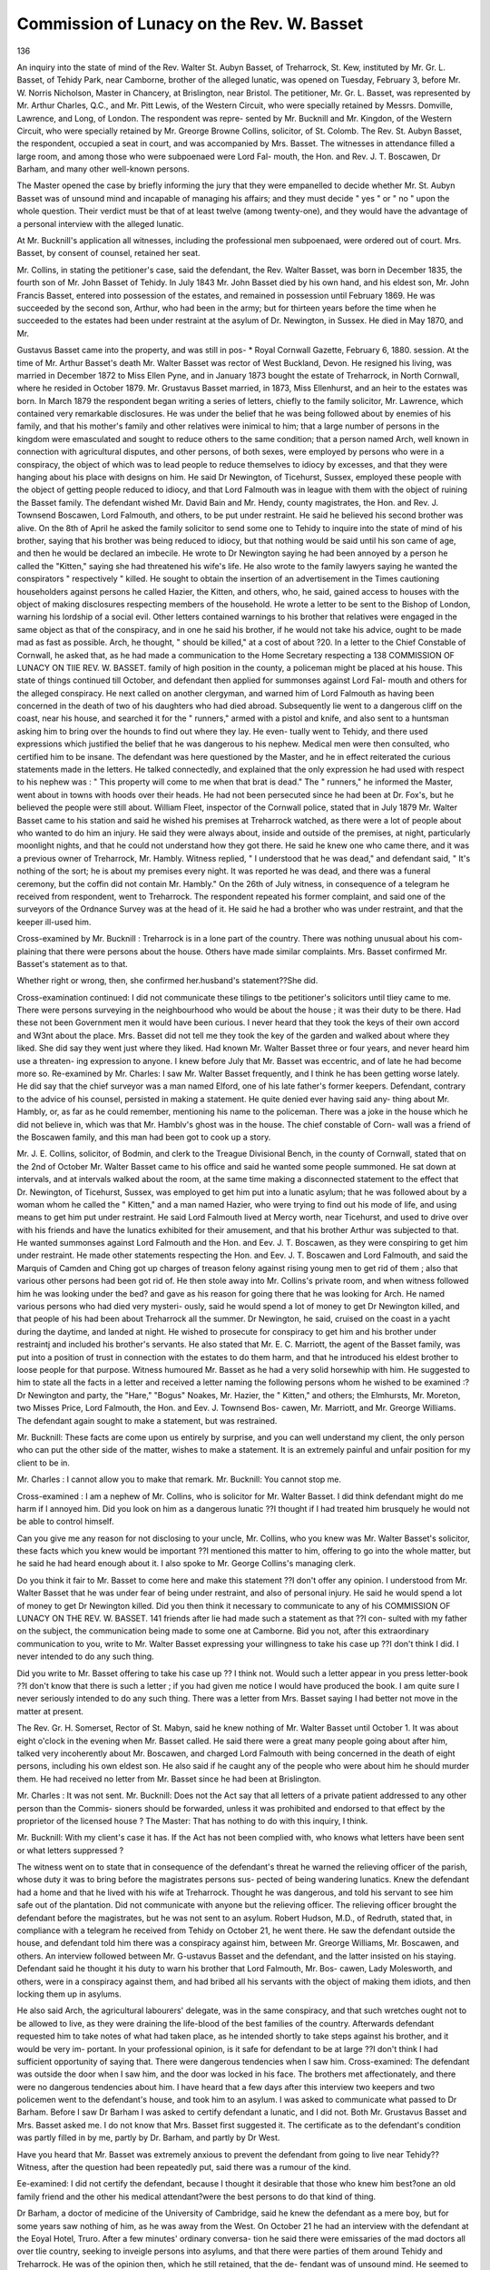 Commission of Lunacy on the Rev. W. Basset
===========================================

136

An inquiry into the state of mind of the Rev. Walter St.
Aubyn Basset, of Treharrock, St. Kew, instituted by Mr. Gr. L.
Basset, of Tehidy Park, near Camborne, brother of the alleged
lunatic, was opened on Tuesday, February 3, before Mr. W.
Norris Nicholson, Master in Chancery, at Brislington, near
Bristol. The petitioner, Mr. Gr. L. Basset, was represented by
Mr. Arthur Charles, Q.C., and Mr. Pitt Lewis, of the Western
Circuit, who were specially retained by Messrs. Domville,
Lawrence, and Long, of London. The respondent was repre-
sented by Mr. Bucknill and Mr. Kingdon, of the Western
Circuit, who were specially retained by Mr. Greorge Browne
Collins, solicitor, of St. Colomb. The Rev. St. Aubyn Basset,
the respondent, occupied a seat in court, and was accompanied
by Mrs. Basset. The witnesses in attendance filled a large
room, and among those who were subpoenaed were Lord Fal-
mouth, the Hon. and Rev. J. T. Boscawen, Dr Barham, and
many other well-known persons.

The Master opened the case by briefly informing the jury
that they were empanelled to decide whether Mr. St. Aubyn
Basset was of unsound mind and incapable of managing his
affairs; and they must decide " yes " or " no " upon the whole
question. Their verdict must be that of at least twelve (among
twenty-one), and they would have the advantage of a personal
interview with the alleged lunatic.

At Mr. Bucknill's application all witnesses, including the
professional men subpoenaed, were ordered out of court. Mrs.
Basset, by consent of counsel, retained her seat.

Mr. Collins, in stating the petitioner's case, said the
defendant, the Rev. Walter Basset, was born in December
1835, the fourth son of Mr. John Basset of Tehidy. In July
1843 Mr. John Basset died by his own hand, and his eldest son,
Mr. John Francis Basset, entered into possession of the
estates, and remained in possession until February 1869. He
was succeeded by the second son, Arthur, who had been in the
army; but for thirteen years before the time when he succeeded
to the estates had been under restraint at the asylum of Dr.
Newington, in Sussex. He died in May 1870, and Mr.

Gustavus Basset came into the property, and was still in pos-
* Royal Cornwall Gazette, February 6, 1880.
session. At the time of Mr. Arthur Basset's death Mr. Walter
Basset was rector of West Buckland, Devon. He resigned his
living, was married in December 1872 to Miss Ellen Pyne, and
in January 1873 bought the estate of Treharrock, in North
Cornwall, where he resided in October 1879. Mr. Grustavus
Basset married, in 1873, Miss Ellenhurst, and an heir to
the estates was born. In March 1879 the respondent began
writing a series of letters, chiefly to the family solicitor,
Mr. Lawrence, which contained very remarkable disclosures.
He was under the belief that he was being followed about by
enemies of his family, and that his mother's family and other
relatives were inimical to him; that a large number of persons
in the kingdom were emasculated and sought to reduce others
to the same condition; that a person named Arch, well known
in connection with agricultural disputes, and other persons, of
both sexes, were employed by persons who were in a conspiracy,
the object of which was to lead people to reduce themselves to
idiocy by excesses, and that they were hanging about his place
with designs on him. He said Dr Newington, of Ticehurst,
Sussex, employed these people with the object of getting people
reduced to idiocy, and that Lord Falmouth was in league with
them with the object of ruining the Basset family. The
defendant wished Mr. David Bain and Mr. Hendy, county
magistrates, the Hon. and Rev. J. Townsend Boscawen, Lord
Falmouth, and others, to be put under restraint. He said he
believed his second brother was alive. On the 8th of April he
asked the family solicitor to send some one to Tehidy to inquire
into the state of mind of his brother, saying that his brother
was being reduced to idiocy, but that nothing would be said
until his son came of age, and then he would be declared an
imbecile. He wrote to Dr Newington saying he had been
annoyed by a person he called the "Kitten," saying she had
threatened his wife's life. He also wrote to the family lawyers
saying he wanted the conspirators " respectively " killed. He
sought to obtain the insertion of an advertisement in the Times
cautioning householders against persons he called Hazier, the
Kitten, and others, who, he said, gained access to houses with the
object of making disclosures respecting members of the household.
He wrote a letter to be sent to the Bishop of London, warning
his lordship of a social evil. Other letters contained warnings to
his brother that relatives were engaged in the same object as that
of the conspiracy, and in one he said his brother, if he would not
take his advice, ought to be made mad as fast as possible. Arch,
he thought, " should be killed," at a cost of about ?20. In a
letter to the Chief Constable of Cornwall, he asked that, as he
had made a communication to the Home Secretary respecting a
138 COMMISSION OF LUNACY ON TIIE REV. W. BASSET.
family of high position in the county, a policeman might be
placed at his house. This state of things continued till October,
and defendant then applied for summonses against Lord Fal-
mouth and others for the alleged conspiracy. He next called on
another clergyman, and warned him of Lord Falmouth as having
been concerned in the death of two of his daughters who had
died abroad. Subsequently lie went to a dangerous cliff on the
coast, near his house, and searched it for the " runners," armed
with a pistol and knife, and also sent to a huntsman asking him
to bring over the hounds to find out where they lay. He even-
tually went to Tehidy, and there used expressions which justified
the belief that he was dangerous to his nephew. Medical men
were then consulted, who certified him to be insane.
The defendant was here questioned by the Master, and he in
effect reiterated the curious statements made in the letters.
He talked connectedly, and explained that the only expression
he had used with respect to his nephew was : " This property
will come to me when that brat is dead." The " runners," he
informed the Master, went about in towns with hoods over their
heads. He had not been persecuted since he had been at Dr.
Fox's, but he believed the people were still about.
William Fleet, inspector of the Cornwall police, stated that
in July 1879 Mr. Walter Basset came to his station and said
he wished his premises at Treharrock watched, as there were a
lot of people about who wanted to do him an injury. He said
they were always about, inside and outside of the premises, at
night, particularly moonlight nights, and that he could not
understand how they got there. He said he knew one who
came there, and it was a previous owner of Treharrock,
Mr. Hambly. Witness replied, " I understood that he was
dead," and defendant said, " It's nothing of the sort; he is
about my premises every night. It was reported he was dead,
and there was a funeral ceremony, but the coffin did not contain
Mr. Hambly." On the 26th of July witness, in consequence of
a telegram he received from respondent, went to Treharrock.
The respondent repeated his former complaint, and said one of
the surveyors of the Ordnance Survey was at the head of it.
He said he had a brother who was under restraint, and that the
keeper ill-used him.

Cross-examined by Mr. Bucknill : Treharrock is in a lone
part of the country. There was nothing unusual about his com-
plaining that there were persons about the house. Others have
made similar complaints. Mrs. Basset confirmed Mr. Basset's
statement as to that.

Whether right or wrong, then, she confirmed her.husband's
statement??She did.

Cross-examination continued: I did not communicate these
tilings to tbe petitioner's solicitors until tliey came to me.
There were persons surveying in the neighbourhood who would
be about the house ; it was their duty to be there. Had these
not been Government men it would have been curious. I never
heard that they took the keys of their own accord and W3nt
about the place. Mrs. Basset did not tell me they took the key
of the garden and walked about where they liked. She did say
they went just where they liked. Had known Mr. Walter
Basset three or four years, and never heard him use a threaten-
ing expression to anyone. I knew before July that Mr. Basset
was eccentric, and of late he had become more so.
Re-examined by Mr. Charles: I saw Mr. Walter Basset
frequently, and I think he has been getting worse lately. He
did say that the chief surveyor was a man named Elford, one of
his late father's former keepers.
Defendant, contrary to the advice of his counsel, persisted
in making a statement. He quite denied ever having said any-
thing about Mr. Hambly, or, as far as he could remember,
mentioning his name to the policeman. There was a joke in
the house which he did not believe in, which was that Mr.
Hamblv's ghost was in the house. The chief constable of Corn-
wall was a friend of the Boscawen family, and this man had
been got to cook up a story.

Mr. J. E. Collins, solicitor, of Bodmin, and clerk to the
Treague Divisional Bench, in the county of Cornwall, stated
that on the 2nd of October Mr. Walter Basset came to his office
and said he wanted some people summoned. He sat down at
intervals, and at intervals walked about the room, at the same
time making a disconnected statement to the effect that Dr.
Newington, of Ticehurst, Sussex, was employed to get him put
into a lunatic asylum; that he was followed about by a woman
whom he called the " Kitten," and a man named Hazier, who
were trying to find out his mode of life, and using means to get
him put under restraint. He said Lord Falmouth lived at
Mercy worth, near Ticehurst, and used to drive over with his
friends and have the lunatics exhibited for their amusement,
and that his brother Arthur was subjected to that. He wanted
summonses against Lord Falmouth and the Hon. and Eev. J. T.
Boscawen, as they were conspiring to get him under restraint.
He made other statements respecting the Hon. and Eev. J. T.
Boscawen and Lord Falmouth, and said the Marquis of Camden
and Ching got up charges of treason felony against rising young
men to get rid of them ; also that various other persons had
been got rid of. He then stole away into Mr. Collins's private room,
and when witness followed him he was looking under the bed?
and gave as his reason for going there that he was looking for
Arch. He named various persons who had died very mysteri-
ously, said he would spend a lot of money to get Dr Newington
killed, and that people of his had been about Treharrock all the
summer. Dr Newington, he said, cruised on the coast in a
yacht during the daytime, and landed at night. He wished
to prosecute for conspiracy to get him and his brother under
restraintj and included his brother's servants. He also stated
that Mr. E. C. Marriott, the agent of the Basset family, was put
into a position of trust in connection with the estates to do them
harm, and that he introduced his eldest brother to loose people
for that purpose. Witness humoured Mr. Basset as he had a very
solid horsewhip with him. He suggested to him to state all the
facts in a letter and received a letter naming the following
persons whom he wished to be examined :?Dr Newington and
party, the "Hare," "Bogus" Noakes, Mr. Hazier, the
" Kitten," and others; the Elmhursts, Mr. Moreton, two Misses
Price, Lord Falmouth, the Hon. and Eev. J. Townsend Bos-
cawen, Mr. Marriott, and Mr. Greorge Williams.
The defendant again sought to make a statement, but was
restrained.

Mr. Bucknill: These facts are come upon us entirely by
surprise, and you can well understand my client, the only person
who can put the other side of the matter, wishes to make a
statement. It is an extremely painful and unfair position for
my client to be in.

Mr. Charles : I cannot allow you to make that remark.
Mr. Bucknill: You cannot stop me.

Cross-examined : I am a nephew of Mr. Collins, who is
solicitor for Mr. Walter Basset. I did think defendant might
do me harm if I annoyed him.
Did you look on him as a dangerous lunatic ??I thought if
I had treated him brusquely he would not be able to control
himself.

Can you give me any reason for not disclosing to your uncle,
Mr. Collins, who you knew was Mr. Walter Basset's solicitor,
these facts which you knew would be important ??I mentioned
this matter to him, offering to go into the whole matter, but he
said he had heard enough about it. I also spoke to Mr. George
Collins's managing clerk.

Do you think it fair to Mr. Basset to come here and make
this statement ??I don't offer any opinion. I understood from
Mr. Walter Basset that he was under fear of being under
restraint, and also of personal injury. He said he would spend
a lot of money to get Dr Newington killed.
Did you then think it necessary to communicate to any of his
COMMISSION OF LUNACY ON THE REV. W. BASSET. 141
friends after lie had made such a statement as that ??I con-
sulted with my father on the subject, the communication being
made to some one at Camborne.
Bid you not, after this extraordinary communication to you,
write to Mr. Walter Basset expressing your willingness to take
his case up ??I don't think I did. I never intended to do any
such thing.

Did you write to Mr. Basset offering to take his case up ??
I think not.
Would such a letter appear in you press letter-book ??I
don't know that there is such a letter ; if you had given me
notice I would have produced the book. I am quite sure I
never seriously intended to do any such thing. There was a
letter from Mrs. Basset saying I had better not move in the
matter at present.

The Rev. Gr. H. Somerset, Rector of St. Mabyn, said he
knew nothing of Mr. Walter Basset until October 1. It was
about eight o'clock in the evening when Mr. Basset called. He
said there were a great many people going about after him,
talked very incoherently about Mr. Boscawen, and charged Lord
Falmouth with being concerned in the death of eight persons,
including his own eldest son. He also said if he caught any of
the people who were about him he should murder them. He
had received no letter from Mr. Basset since he had been at
Brislington.

Mr. Charles : It was not sent.
Mr. Bucknill: Does not the Act say that all letters of a
private patient addressed to any other person than the Commis-
sioners should be forwarded, unless it was prohibited and endorsed
to that effect by the proprietor of the licensed house ?
The Master: That has nothing to do with this inquiry,
I think.

Mr. Bucknill: With my client's case it has. If the Act has
not been complied with, who knows what letters have been sent
or what letters suppressed ?

The witness went on to state that in consequence of the
defendant's threat he warned the relieving officer of the parish,
whose duty it was to bring before the magistrates persons sus-
pected of being wandering lunatics. Knew the defendant had
a home and that he lived with his wife at Treharrock. Thought
he was dangerous, and told his servant to see him safe out of
the plantation. Did not communicate with anyone but the
relieving officer. The relieving officer brought the defendant
before the magistrates, but he was not sent to an asylum.
Robert Hudson, M.D., of Redruth, stated that, in compliance
with a telegram he received from Tehidy on October 21, he
went there. He saw the defendant outside the house, and
defendant told him there was a conspiracy against him, between
Mr. Greorge Williams, Mr. Boscawen, and others. An interview
followed between Mr. G-ustavus Basset and the defendant, and
the latter insisted on his staying. Defendant said he thought
it his duty to warn his brother that Lord Falmouth, Mr. Bos-
cawen, Lady Molesworth, and others, were in a conspiracy
against them, and had bribed all his servants with the object of
making them idiots, and then locking them up in asylums.

He also said Arch, the agricultural labourers' delegate, was in
the same conspiracy, and that such wretches ought not to be
allowed to live, as they were draining the life-blood of the best
families of the country. Afterwards defendant requested him
to take notes of what had taken place, as he intended shortly
to take steps against his brother, and it would be very im-
portant.
In your professional opinion, is it safe for defendant to
be at large ??I don't think I had sufficient opportunity of
saying that. There were dangerous tendencies when I saw
him.
Cross-examined: The defendant was outside the door when
I saw him, and the door was locked in his face. The brothers
met affectionately, and there were no dangerous tendencies
about him. I have heard that a few days after this interview
two keepers and two policemen went to the defendant's house,
and took him to an asylum. I was asked to communicate what
passed to Dr Barham. Before I saw Dr Barham I was asked
to certify defendant a lunatic, and I did not. Both Mr.
Grustavus Basset and Mrs. Basset asked me. I do not know
that Mrs. Basset first suggested it. The certificate as to the
defendant's condition was partly filled in by me, partly by Dr.
Barham, and partly by Dr West.

Have you heard that Mr. Basset was extremely anxious to
prevent the defendant from going to live near Tehidy??
Witness, after the question had been repeatedly put, said there
was a rumour of the kind.

Ee-examined: I did not certify the defendant, because I
thought it desirable that those who knew him best?one an old
family friend and the other his medical attendant?were the
best persons to do that kind of thing.

Dr Barham, a doctor of medicine of the University of
Cambridge, said he knew the defendant as a mere boy, but for
some years saw nothing of him, as he was away from the West.
On October 21 he had an interview with the defendant at the
Eoyal Hotel, Truro. After a few minutes' ordinary conversa-
tion he said there were emissaries of the mad doctors all over
tlie country, seeking to inveigle persons into asylums, and that
there were parties of them around Tehidy and Treharrock. He
was of the opinion then, which he still retained, that the de-
fendant was of unsound mind. He seemed to have very few
ideas but these groundless and insane ideas, of the truth of
which he was perfectly and honestly convinced.

Mr. Pitt-Lewis : Having these ideas, do you think he would
be likely to act on them ?

I think persons actuated by the belief that others are in-
tending to do them bodily injury would seek to protect them-
selves. A man seeing another man behind a hedge might take a
shot at him on the supposition that he was one of his enemies.
Cross-examined: The defendant asked me to come and see
him again. He wrote to me afterwards, offering to give me a
window as a gift to a scientific society I am connected with.
He sent a poem on the death of the Prince Imperial at the
same time. He has always been more or less of a poet. Ever
since I knew him as a grown man he has been eccentric. I
don't know that it was not until he came to live near Tehidy
that those who advise his brother sought to put him under
restraint. I have had experience of cases of madness. Hal-
lucinations or delusions may exist at the same time with
sanity.

Charles Augustus West, M.D., of Bodmin, said he had been
the defendant's medical attendant for the last seven years. On
October 23 he visited him at Treharrock. Defendant came in
with his dress covered with mud, and said he had been search-
ing for men who were constantly about his premises, who hid in
clefts of the walls, were ubiquitous, and followed him about.
Hearing that defendant had a pistol and knife in his possession,
he said that made him dangerous, and that if it came to the
knowledge of the parish officers it would be their duty to inter-
fere. On Sunday, the 5th, he was summoned to Treharrock,
and the defendant told him he had been searching for Arch and
the other men under the cliffs.

By Mr. Bucknill: When I saw him on the 23rd, I had been
asked to go and see him with a view to certifying him insane,
and had arranged, but I went there on Mrs. Basset's invitation.
I thought he was dangerous, because he had been searching on
the cliffs for some one he thought dangerous to him, with a knife
in his possession. Mr. Bolden, the Tehidy agent, asked him to
sign the certificate, and he had received the fee. I did go to
the house on the 23rd, when I went to certify, under the
pretence of seeing Mrs. Basset. I saw her as a medical man,
and she introduced Mr. Basset, being at the time quite in
ignorance of the object of my visit.

As a matter of gentlemanly feeling, do you think that was
quite the thing for a family doctor to do ??I knew Mrs. Basset
would resist. I may have accepted their hospitality on that
occasion. The delusions I have mentioned are not those on
which I certified that he was incapable of taking care of pro-
perty. There were other evidences. He told me on October 1
that he had bought an estate and had no money to pay for it.
That is not an evidence of lunacy, I hope ??He had no
money.

Do you know that when he went to Treharrock he farmed
and managed an estate of 300 acres ??He did.
Have you any reason to say he farmed like a lunatic ??I
don't know how he farmed.

Do you know he conducted the transfer of the estate him-
self??I don't know who did it. The reason lie could not pay
for the estate was that he had two estates on his hands at the
same time. I don't know whether he managed the household
affairs himself. Knew he formed a drive and improved the
estate of Treharrock. He was a hunting man, but witness could
not say whether he carried a gun until two years ago. Attended
defendant in 1874, 11 times; in 1875, 14 times; in 1876,
5 times; in 1877, 16 times; in 1878, 4 times: and 1879,
6 times. I should say any person having a persistent delusion
or hallucination would be insane. A person who fancied he heard
voices would, in my opinion, be insane.

The foreman of the jury here communicated with the Master,
and then stated that the jury were of opinion that enough
evidence had been offered on the petitioner's side. They would
be glad to hear Mr. Bucknill, and to know whether he could
bring forward any medical evidence.

Mr. Bucknill declined to make any statement of his case
till the counsel on the other side had concluded theirs.
Mr. Charles, after the expression of opinion by the jury,
consented to call only one more witness.

Dr George Henry Savage, medical superintendent and
resident physician of Bethlehem Hospital, London, and lecturer
on mental diseases at Guy's Hospital, stated that on the 16th of
January he saw defendant alone for an hour and a quarter at
Dr Fox's. During that time he told him Lord Falmouth never
changed and would go on living for ever, and on that based
another assertion. He thought it an extraordinary thing that
the friends of Lord Falmouth died, and referred that to the same
origin as the juvenescence. He said his brother Arthur was sent
to Ticehurst and made insane while there. He also said he was
annoyed by the "runners" from Dr Newington's. He argued
that it would be to Lord Falmouth's interest that the Basset
COMMISSION OF LUNACY ON THE REV. W. BASSET. 145
family should be ruined, and said means were by one family
ruining another by gambling; and said there was a conspiracy
between Lord Falmouth and Dr Newington. The opinion
witness formed was that the defendant was suffering from a
chronic incurable form of insanity, and that he would be
dangerous to anyone he fancied was injuring him.
Cross-examined: Supposing Mr. Basset to be subject to
these delusion for several years, but had ridden on the cliffs and
carried a gun there, that would not shake my opinion that he
would be a dangerous lunatic. If a man had been subject to
these delusions for years, and had done no harm, my general
opinion would be shaken. If he had conducted the affairs of
his estate of 300 acres for years satisfactorily, I should say he
was not insane. Notwithstanding this may be shown, I should
consider Mr. Walter Basset to be a dangerous lunatic. In this
case I do prefer my own opinion to any facts that may be proved.
Delusions are not proof positive of insanity.
Re-examined : It would quite agree with my own opinion
if I were told defendant had been getting much worse of late,
Mr. Bucknill said it would enable him to condense his case
if the inquiry were now adjourned. He assured the jury that
he would be able to satisfy them that, whether he had these
delusions or not, the defendant had been managing his own
affairs in a reasonable manner, and was still capable of doing so.
The Master adjourned until Wednesday morning.
Second Day.? Wednesday.
Mr. Bucknill opened his client's case with an earnest and
impressive appeal to the jury to consider the matter before
them, with special reference to the doom with which bis client
was threatened. No man out of an asylum could imagine the
agony of mind of one believing himself _to be sane, who was
placed in a madhouse. Ten thousand times worse than a gaol,
the unhappy patient herded, slept, sat, and ate, side by side with
raving maniacs, idiots, and imbeciles. To suggest that the
fancies which had taken hold of his client were anything but
fancies would be an insult to common sense. But the under-
current of the whole of the letters which had been so much
relied on was this, " I am afraid my brother and I are to be
deprived of our liberty." There was always the warmest affec-
tion between the brothers, and there could be no doubt that in
much of what had taken place the defendant had been actuated
by a strong nervous sensibility lest the helpless invalid his
brother was should be removed to an asylum. Throughout the
letters, however, there was apparent not the intention to do
injury to these persons he suspected, but the fact that he invoked
the assistance of the law. What stronger negative evidence
could they have that he had never intended to attack any
person ? The statute never suggested that a harmless lunatic
should be confined in an asylum unless he became a wandering
lunatic, dangerous to himself or others. Lord Campbell said
the Act was rather against than favourable to persons, physicians
or not, who simply, because a person was of unsound mind,
caused him to be confined in a lunatic asylum. A person to be
placed in that position must be dangerously mad, and unfit to
manage his own affairs. An inmate of the Agapemone was put
into an asylum as of unsound mind, but was not dangerous;
and she recovered damages for incarceration. Now, if he showed
them further that since 1872 the defendant had managed his
business affairs sensibly and straightforwardly, he apprehended
they would willingly come to the conclusion that he must be
set at large. Mr. Bucknill then proceeded to comment on the
evidence, and in conclusion he appealed to the jury not?upon
the evidence of opinion which had.been described as the wildest
and most worthless of all evidence?to consign his client again
to the asylum. He sincerely hoped it would be in their power,
and he was sure it would be a pleasure, to relieve him from that
terrible position. He had done no harm to anybody ; let him
go back, as was his wife's wish, to reside with her.

Hannah Netherton, a charwoman, who had worked at
Treharrock ever since the defendant had lived there, said that,
as far as she had seen, he had always conducted himself to
everyone courteously and kindly, and had always been able
to manage his own affairs.

By Mr. Charles: In September I went to live at Treharrock
as a servant. Before that I worked there occasionally. Some
time before Mr. Basset was taken away he was under the im-
pression that there was somebody about who was going to do
him injury. A day or two before he was taken away he went
on his hands and knees in the kitchen with an open knife in his
hand. He did not say he would murder anyone. He remained
in the kitchen, and sent some one to the mistress. Mrs. Basset
said Mr. Basset got the knife in Truro to prune trees with.
Had never told Policeman Thomas that Mrs. Basset said her
master had been going all over the house with a knife in his
hand. Had never heard such a thing said.

Re-examined: It is a lonely house. I have seen nobody
about; but somebody threw a stone through a glass door into the
study on Christmas Day.

Mrs. Emily Eoberts, who resides at Trevinnick, St. Kew,
COMMISSION OF LUNACY ON THE REV. W. BASSET. 147
said she frequently visited at Treharrock, and had frequent
opportunities of seeing Mr. Basset. She had never seen any-
thing in his demeanour or behaviour to alarm her, and thought
he was quite capable of managing his own affairs. She had
never been afraid of him, and she often took her grandson there.
Mr. Basset was very kindly disposed, and the child was very
fond of him. The children went there of their own choice
Had many times seen defendant take part in the service. Had
heard him say there were men lurking about the place.
By Mr. Charles: There was one of Mr. Basset's sermons that
gave some offence to one or two parishioners. That was more
than a year ago, and he had not preached since.

Mrs. Edith Basset, wife of the defendant, described Trehar-
rock as a lonely place, surrounded by shrubs and woods. In ail
matters of business connected with the estate, and all money-
matters, Mr. Basset acted on his own behalf. The statements in
counsel's opening address as to details of work she corroborated.
She produced his farm book, kept by himself, and a number of
letters written by him. Kemembered going to Cambourne,
when her husband went to Tehidy on the 21st of October. She
remained there, because she was not on visiting terms there.
The only objection there was when the estate at Crelloe was
bought was that it was only six miles from Tehidy. Up to the
time Mr. Basset bought a pistol he had no weapon but a large
stick in the house. She thought something of the kind neces-
sary. She had known of persons being about the house, and
their house dog, her own dog, had been poisoned. Her husband
was very distressed, when he returned from Tehidy, with regard
to his brother's state. He used no threat whatever either against
his brother or nephew; he was too grieved, and did not speak.
When her husband was taken away they were on the point of
going to Torquay. The chaise was at the door. Three men
came up and asked to see Mr. Basset. She said, " He is writing
letters," and showed them into the study. Mr. Basset showed
them the means by which he thought persons got into the
house. The servant said, " There are two or three other
carriages there." She went outside and sawT Dr Fox and Mr.
Bolden, the agent of the Tehidy estate, and another man. She
had never seen him before except on the previous Sunday. The
six persons went into the drawing-room and said, "We have
come for Mr. Basset." She had had no previous warning. Mr.
Basset was present. She sought to prevent his being removed.
He was sitting in his chair, and the whole six appeared to take
hold of him at once. They dragged him out of the house, threw
him into a carriage, and drove off. She followed, and at Bristol
asked Dr Fox where he was going to take her husband. He
then gave bis card. When they took him certificates were
asked for, but they did not produce them. She and her husband
both asked for them. She denied telling Dr West that her
husband had a pistol and knife in his possession. He had no
pistol, and she knew him perfectly well. She denied in toto Dr.
West's statements on this subject. It was not the fact that her
husband's clothes were covered with mud, or that she said her
husband had been on the cliffs, with a pistol and a knife, looking
for men he thought were there. From the time she first knew
her husband until he was removed she never knew him threaten
any person whatever; quite the reverse. She was never away
from her husband but one day from the time of their marriage
to the time of his removal.

Cross-examined: On the Sunday before her husband was
taken she did send two persons to search for her husband, who
she was told had not been to church; but she did it because
she was alarmed at Mr. Bolden, the agent of the Tehidy pro-
perty, and a gentleman and lady in a carriage having been to
the house. She sent for Dr West, and did tell him that her
husband had left the house to go to church, but had not gone.
She denied telling Dr West her husband had been wandering over
the most dangerous part of the cliffs. Denied having gone to
call up the groom to come to Mr. Basset a night or two before he
was taken away.

Re-examined : I was not on good terms at Tehidy. It ap-
peared to me Mr. Bolden came for some evil purpose. First he
wanted to prejudice me against my husband, and then to get me
to pity Mr. Grustavus.

John Beddoe, M.D., F.R.C.P., physician to the visiting
magistrates of the Gloucester Asylum, said he visited Mr. Basset
as to his mental state on Monday last. He found him expressing
some views which he would call delusions. From what he saw
the defendant was not a dangerous lunatic. It was possible for
a gentleman to be possessed of the ideas Mr. Basset had for some
years. If it were proved to his satisfaction that Mr. Basset had
been in the same state since 1872, and had not grown worse,
then he was capable of managing his own affairs. In his
opinion it was possible and probable that Mr. Basset would hurt
no one.

By Mr. Charles : It is pretty common for disease of this kind
to be stationary. The disease itself is not uncommon. Did
not know the fact of defendant having tried to institute pro-
ceedings would affect his belief. If defendant said, "I want to
get these people respectively killed," he must know his meaning
before he altered the opinion he had formed. If he had written
that in July of last year, and had never written anything of the
kind before, he would suppose the disease was progressive.
Re-examined: If I were told he said in all these letters
which had been quoted that the defendant expressed a desire to
take legal proceedings, I would be of opinion that he was the
less likely to do harm. I carry a knife.

Dr Brittan, M.R.C.S. and M.D. of Dublin, said he had con-
siderable experience in matters of mental alienation. He saw
the defendant with Dr Beddoeat Brislington House. He made
statements respecting the conspiracy and delusion. Witness
questioned him about it, and cross-questioned him, almost lead-
ing him up to it, to see if he could evoke any expression of
malevolence or intention against the persons named. All he
elicited was rather a feeling of extreme fear than the desire of
revenge or the intention to injure. The general conclusion he
came to on the case was that Mr. Basset was a man who from
an early period had not unnaturally had a dread of falling into
the same condition as had been the case with certain of his
family. Probably the morbid impression had got hold of his
mind that there was a design to reduce him to the same state.
He thought one must discount everything he said by the peculiar
characteristic which marked the whole of the delusions. The
expressions wishing certain persons to be killed or poisoned he
thought were merely another form of saying he thought they
ought to be put out of the way. If he thought them guilty of
these crimes, he would say they ought to be put out of the way.
Might have said certain persons ought to be hanged.
By Mr. Charles : I have experience of alienation. I am the
inspector under the Irish Court of Chancery for patients in the
Brislington Asylum.

Are you of opinion he is of sound mind ??No ; certainly
not.
Would you take the responsibility of saying he ought to be
without control ??I should like first to know a great deal more
than I have seen at present. Nothing I have seen or heard
would cause me to say he ought to be under control.
The Master remarked that he should tell the jury the ques-
tion was, whether Mr. Basset was of unsound mind. If the jury
found him insane he might be placed under the care of a com-
mittee, who would have full discretion.

Mr. Henry Rogers, solicitor, of Helston, said he knew Mr.
Walter Basset. He held a sale at Crellew in July 1879. Mr.
Basset attended, acted on his own behalf, and carried on the
business of a bidder the same as any other gentleman, without
advice. Saw nothing to induce him to believe that Mr. Basset
was of unsound mind. Mr. Basset bought the property for
?2,255, which was not more than half its cost, and was a rea-
sonable price. Had seen nothing of Mr. Basset before, and did
not imagine there was anything wrong. On the 7th of October
he received a letter from Mr. Basset saying his brother, Captain
Basset, or rather his brother's wife, Mrs. Captain Basset, objected
to his being so near them, and proposed to withdraw ?300 if he
persisted in the purchase of Crellew.

Mr. Charles Pollard, of St. Kew, master of the North Corn-
wall hounds, said the defendant had been in the habit of hunt-
ing occasionally with his hounds. He behaved in the same way
as other people. At the Wadebridge Farmers' Club dinner in
1878 Mr. Basset returned thanks for the clergy.
By Mr. Charles: He was not out last season or this. Tn
1877 and 1878 he was only out two or three times.
Re-examined : When he was out he appeared perfectly sane.
Mr. Wesley Grose, churchwarden of St. Kew, said Mr.
Basset had been a subscriber to the North Cornwall Hunt up to
this year. His behaviour when he was out was that of a sane
gentleman.

Mr. John Vivian, St. Kew, said that at the sale of farm stock
at Treharrock, on Lady-Day 1877, Mr. Basset was present and
behaved as other people did. At church witness sat next him,
and his behaviour was that of other people.

Cross-examined: Mr. Basset spoke in church one Sunday,
and a Miss Woollcombe left the church.

Re-examined: She was hysterically inclined, and being
amused by some one speaking, she could not suppress her
laughter, and went out.

Mr. John Seldon, jun., collector of taxes for St. Kew parish,
said he was collector 1877, 1878, and 1879. He called on Mr.
Basset, who paid him by cheque. He once objected to the
amount, but, when it was explained, paid. He also subscribed
to the ploughing match.

Cross-examined : I saw him once a year.
Mr. Wesley Stephens, of St. Kew, had known Mr. Basset for
about twenty years. In March 1878 he held a sale of furniture
and farm stock for him, and received his instructions from him.
He settled afterwards, and appeared to be well up to his busi-
ness. There was nothing peculiar about him. Had seen him
repeatedly since, and knew about his purchasing a horse.
Mr. Thomas Olver, J.P., a member of Olver and Sons,
land surveyors and auctioneers, of Falmouth, was called, but
the jury intimated that they had heard enough general evidence.
Mr. Olver was withdrawn, and
Mr. Coleman, the tenant of Treharrock Farm referred to,
was called. He said Mr. Basset conducted his own side of the
bargain, and did it in a thoroughly business-like way. Did not
get the best of it in that case.
COMMISSION OF LUNACY ON THE REV. W. BASSET. 151
When did you best him ??Not at all, sir. (Laughter.) He
looked sharp after his own interests. I am always very pleased
to see him.

By Mr. Charles: He has not been exactly the same this
last year or so; but there has been very little change. For four
or five years he has gone about just in the same way.
Mr. Bucknill asked if the jury would hear Mr. Collins's
managing clerk, who had conducted business affairs with him
for years. The jury consented, and
Mr. James Nicholls, who had been thirty years in Mr. Collins's
employ, said he had seen a great deal of the defendant up to
the last two or three years. In 1878 Mr. Basset brought his
bank account, and said he thought there was an error, as it did
not agree with his own account. He went to the bank and
found by examining many hundreds of cheques that there had
been an error. On another occasion he brought a complaint
that Mr. Coleman had broken the covenants of his lease by over-
cropping. He held several letters of instructions, which were
perfectly lucid. In autumn of 1878 Mr. Basset instructed him
about selling Treharrock. He sold it because the money would
produce s?400 a year, whereas the farm was only rented at ^300.
Witness produced the letters Mr. Basset had written since he
had been at Brislington, which were handed to the foreman;
and stated that in raising loans on his property, and also in
every other business matter, he was very capable of managing
his own affairs. He was a very good accountant.

Cross-examined : I saw him often, and he never alluded to
the beliefs of which I have heard here.

Mr. Bucknill, in summing up his client's case, read letters
written by Mr. Basset since he had been at Brislington, in one
of which he said he should be prepared to go to any reasonable
expense in this trial, as he was being tried for his reason.
Mr. Charles, on rising to sum up, said that but for an
allusion by Mr. Bucknill to the action of Mr. Gustavus Basset
in the case he would not have felt called on to make a state-
ment which he now must make; but the reason why the defen-
dant had been able to present his case with the advantage of
such ability as that Mr. Bucknill had employed in his behalf
was the generosity of Mr. Gustavus Basset himself.
The Defendant: He advanced ^300 on my bond because I
could not sell property. Certainly I should have been other-
wise in a very awkward position, and it would have been very
unfair.

Mr. Charles rejoined that it would have been very unfair.
Proceeding to comment on the defendant's case, he upheld the
action of Mr. Collins, of Bodmin, against the attack made on
him, and said Mr. Collins offered liis uncle (defendant's solicitor)
the information, and it was not accepted. It had been urged
that defendant had done no one any harm, but he asked if every
lunatic was to be left at large until he had done harm, and
what the position of the family at Tehidy would have been
when that happened. The impression on Mr. Somerset, from
one interview, was such that if Mr. Basset's relatives had not
taken care of him, he must have been placed in the county
asylum. Why was it, he asked, that no person of Mr. Basset's
own rank was called on his behalf ? In the interests of his
brother, Mr. Grustavus Basset had felt it his imperative duty to
take the steps he had taken, and whatever the decision of the
jury, he would accept it freely.
The Master asked if the jury would care to re-examine Mr.
Basset ?

The jury thought it unnecessary.
In a very brief summing up, the Master said that if the
defendant was found of unsound mind there was no necessity for
his being placed in the asylum. The Court would appoint a com-
mittee, and they might decide what measure of liberty he should
exercise.

The jury, after a not very lengthy consultation, gave, as their
unanimous verdict, That Mr. Basset is of unsound mind, and, as
the opinion of sixteen, that he is also incapable of managing his
own affairs.
